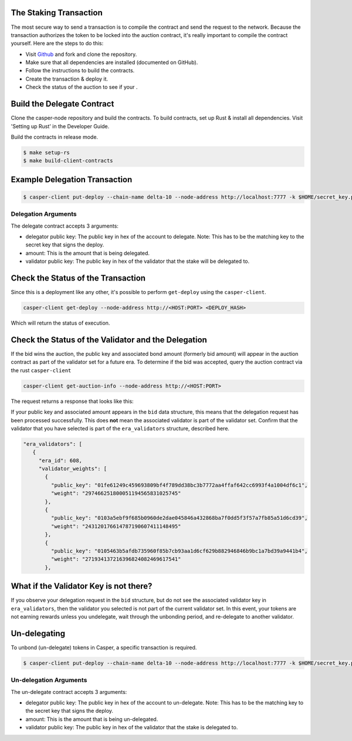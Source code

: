 .. role:: raw-html-m2r(raw)
   :format: htm


The Staking Transaction
--------------------

The most secure way to send a transaction is to compile the contract and send the request to the network. 
Because the transaction authorizes the token to be locked into the auction contract, it's really important
to compile the contract yourself. Here are the steps to do this:


* Visit `Github <https://github.com/CasperLabs/casper-node>`_ and fork and clone the repository.
* Make sure that all dependencies are installed  (documented on GitHub).
* Follow the instructions to build the contracts.
* Create the transaction & deploy it.
* Check the status of the auction to see if your .

Build the Delegate Contract
----------------------

Clone the casper-node repository and build the contracts.
To build contracts, set up Rust & install all dependencies. Visit 'Setting up Rust' in the Developer Guide.

Build the contracts in release mode.

.. code-block:: bash

   $ make setup-rs
   $ make build-client-contracts

Example Delegation Transaction
---------------------------

.. code-block:: bash

   $ casper-client put-deploy --chain-name delta-10 --node-address http://localhost:7777 -k $HOME/secret_key.pem --session-path  $HOME/casper-node/target/wasm32-      unknown-unknown/release/delegate.wasm  --payment-amount 1000000000  --session-arg "validator:public_key=’VALIDATOR_PUBLIC_KEY_HEX'" --session-arg="amount:u512='AMOUNT'" --session-arg "delegator:public_key='DELEGATOR_PUBLIC_KEY_HEX'"


Delegation Arguments
^^^^^^^^^^^^^^^^^^

The delegate contract accepts 3 arguments:

* delegator public key: The public key in hex of the account to delegate.  Note: This has to be the matching key to the secret key that signs the deploy.
* amount: This is the amount that is being delegated. 
* validator public key: The public key in hex of the validator that the stake will be delegated to.

Check the Status of the Transaction
-----------------------------------

Since this is a deployment like any other, it's possible to perform ``get-deploy`` using the ``casper-client``.

.. code-block:: bash

   casper-client get-deploy --node-address http://<HOST:PORT> <DEPLOY_HASH>

Which will return the status of execution.

Check the Status of the Validator and the Delegation
---------------------------------------------

If the bid wins the auction, the public key and associated bond amount (formerly bid amount) will appear in the auction contract as part of the 
validator set for a future era. To determine if the bid was accepted, query the auction contract via the rust ``casper-client``

.. code-block:: bash

   casper-client get-auction-info --node-address http://<HOST:PORT>

The request returns a response that looks like this:

.. code-block:: bash
   "bid": {
          "bonding_purse": "uref-5bbf1fe90097a59904f71005fd8f0beeabd0598a559617ec1dac75900b8e726a-007",
          "delegation_rate": 10,
          "delegators": [
            {
              "delegator": {
                "bonding_purse": "uref-a2a5252edc708f285da3b6b3339b574782e84dcb42042d6c79ad1c4e5fe4bea0-007",
                "delegatee": "01fe61249c459693809bf4f789dd38bc3b7772aa4ffaf642cc6993f4a1004df6c1",
                "reward": "12438241539249672248738838620",
                "staked_amount": "103388952342890156882919933495"
              },
              "public_key": "013e5817d5f88032c759f11eceb570772399a1c279cb5260c06b3e210c27523381"
            }
          ],
          "reward": "11496247653359332605909974274",
          "staked_amount": "73062616210419139229561465618"
        },
        "public_key": "01fe61249c459693809bf4f789dd38bc3b7772aa4ffaf642cc6993f4a1004df6c1"
      },
      {

If your public key and associated amount appears in the ``bid`` data structure, this means that the delegation request 
has been processed successfully. This does **not** mean the associated validator is part of the validator set. Confirm 
that the validator that you have selected is part of the ``era_validators``  structure, described here. 


.. code-block:: bash

   "era_validators": [
      {
        "era_id": 608,
        "validator_weights": [
          {
            "public_key": "01fe61249c459693809bf4f789dd38bc3b7772aa4ffaf642cc6993f4a1004df6c1",
            "weight": "297466251800051194565831025745"
          },
          {
            "public_key": "0103a5ebf9f685b0960de2dae045846a432868ba7f0dd5f3f57a7fb85a51d6cd39",
            "weight": "243120176614787190607411148495"
          },
          {
            "public_key": "0105463b5afdb735960f85b7cb93aa1d6cf629b882946846b9bc1a7bd39a9441b4",
            "weight": "271934137216396824082469617541"
          },

  
What if the Validator Key is not there?
----------------------

If you observe your delegation request in the ``bid`` structure, but do not see the associated validator key in
``era_validators``, then the validator you selected is not part of the current validator set. In this event, 
your tokens are not earning rewards unless you undelegate, wait through the unbonding period, and re-delegate
to another validator.

Un-delegating
-------------

To unbond (un-delegate) tokens in Casper, a specific transaction is required.  

.. code-block:: bash

   $ casper-client put-deploy --chain-name delta-10 --node-address http://localhost:7777 -k $HOME/secret_key.pem --session-path  $HOME/casper-node/target/wasm32-      unknown-unknown/release/undelegate.wasm  --payment-amount 1000000000  --session-arg "validator:public_key=’VALIDATOR_PUBLIC_KEY_HEX'" --session-arg="amount:u512='AMOUNT'" --session-arg "delegator:public_key='DELEGATOR_PUBLIC_KEY_HEX'"
   
   
Un-delegation Arguments
^^^^^^^^^^^^^^^^^^

The un-delegate contract accepts 3 arguments:

* delegator public key: The public key in hex of the account to un-delegate.  Note: This has to be the matching key to the secret key that signs the deploy.
* amount: This is the amount that is being un-delegated. 
* validator public key: The public key in hex of the validator that the stake is delegated to.   
